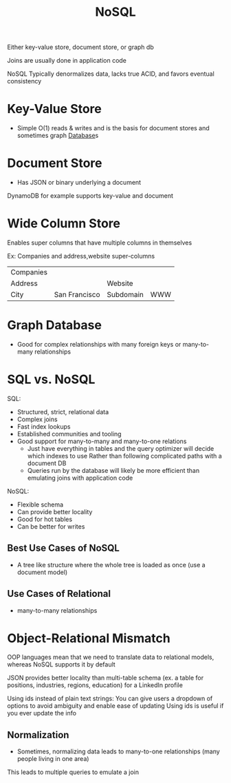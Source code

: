 :PROPERTIES:
:ID:       CEF16D2A-5EC9-44EA-A26D-2DDCDD104F62
:END:
#+title: NoSQL

Either key-value store, document store, or graph db

Joins are usually done in application code

NoSQL Typically denormalizes data, lacks true ACID, and favors eventual consistency

* Key-Value Store

- Simple O(1) reads & writes and is the basis for document stores and sometimes graph [[id:8C8AADB8-324A-4DF4-9A15-E7AED2E08711][Database]]s

* Document Store

- Has JSON or binary underlying a document

DynamoDB for example supports key-value and document

* Wide Column Store

Enables super columns that have multiple columns in themselves

Ex: Companies and address,website super-columns

| Companies |               |           |     |
| Address   |               | Website   |     |
| City      | San Francisco | Subdomain | WWW |

* Graph Database

- Good for complex relationships with many foreign keys or many-to-many relationships

* SQL vs. NoSQL

SQL:

 - Structured, strict, relational data
 - Complex joins
 - Fast index lookups
 - Established communities and tooling
 - Good support for many-to-many and many-to-one relations
   - Just have everything in tables and the query optimizer will decide which indexes to use
       Rather than following complicated paths with a document DB
   - Queries run by the database will likely be more efficient than emulating joins with application code


NoSQL:

 - Flexible schema
 - Can provide better locality
 - Good for hot tables
 - Can be better for writes

** Best Use Cases of NoSQL

   - A tree like structure where the whole tree is loaded as once (use a document model)

** Use Cases of Relational

   - many-to-many relationships

* Object-Relational Mismatch

  OOP languages mean that we need to translate data to relational models,
  whereas NoSQL supports it by default

  JSON provides better locality than multi-table schema
    (ex. a table for positions, industries, regions, education) for a LinkedIn profile

  Using ids instead of plain text strings:
    You can give users a dropdown of options to avoid ambiguity and enable ease of updating
    Using ids is useful if you ever update the info

** Normalization

   - Sometimes, normalizing data leads to many-to-one relationships (many people living in one area)

This leads to multiple queries to emulate a join
